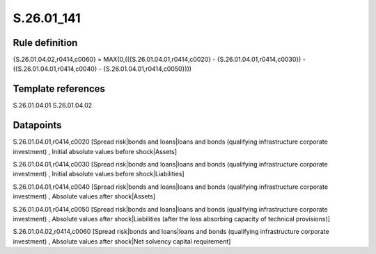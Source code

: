 ===========
S.26.01_141
===========

Rule definition
---------------

{S.26.01.04.02,r0414,c0060} = MAX(0,(({S.26.01.04.01,r0414,c0020} - {S.26.01.04.01,r0414,c0030}) - ({S.26.01.04.01,r0414,c0040} - {S.26.01.04.01,r0414,c0050})))


Template references
-------------------

S.26.01.04.01
S.26.01.04.02

Datapoints
----------

S.26.01.04.01,r0414,c0020 [Spread risk|bonds and loans|loans and bonds (qualifying infrastructure corporate investment) , Initial absolute values before shock|Assets]

S.26.01.04.01,r0414,c0030 [Spread risk|bonds and loans|loans and bonds (qualifying infrastructure corporate investment) , Initial absolute values before shock|Liabilities]

S.26.01.04.01,r0414,c0040 [Spread risk|bonds and loans|loans and bonds (qualifying infrastructure corporate investment) , Absolute values after shock|Assets]

S.26.01.04.01,r0414,c0050 [Spread risk|bonds and loans|loans and bonds (qualifying infrastructure corporate investment) , Absolute values after shock|Liabilities (after the loss absorbing capacity of technical provisions)]

S.26.01.04.02,r0414,c0060 [Spread risk|bonds and loans|loans and bonds (qualifying infrastructure corporate investment) , Absolute values after shock|Net solvency capital requirement]



